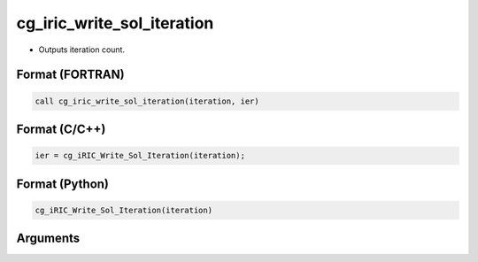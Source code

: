 cg_iric_write_sol_iteration
=============================

-  Outputs iteration count.

Format (FORTRAN)
------------------
.. code-block:: fortran

   call cg_iric_write_sol_iteration(iteration, ier)

Format (C/C++)
----------------
.. code-block:: c

   ier = cg_iRIC_Write_Sol_Iteration(iteration);

Format (Python)
----------------
.. code-block:: python

   cg_iRIC_Write_Sol_Iteration(iteration)

Arguments
---------

.. csv-table:: Arguments of cg_iric_write_sol_iteration
   :file: cg_iric_write_sol_iteration_args.csv
   :header-rows: 1

